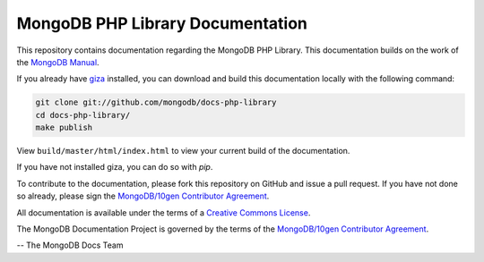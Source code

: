 =================================
MongoDB PHP Library Documentation
=================================

This repository contains documentation regarding the MongoDB PHP Library. This
documentation builds on the work of the `MongoDB
Manual <http://docs.mongodb.org/manual/>`_.


If you already have `giza <https://pypi.python.org/pypi/giza/>`_
installed, you can download and build this documentation locally with
the following command:

.. code-block:: sh

     git clone git://github.com/mongodb/docs-php-library
     cd docs-php-library/
     make publish

View ``build/master/html/index.html`` to view your current build of the
documentation.

If you have not installed giza, you can do so with `pip`.

To contribute to the documentation, please fork this repository on
GitHub and issue a pull request. If you have not done so already,
please sign the `MongoDB/10gen Contributor Agreement
<https://www.mongodb.com/legal/contributor-agreement>`_.

All documentation is available under the terms of a `Creative Commons
License <http://creativecommons.org/licenses/by-nc-sa/3.0/>`_.

The MongoDB Documentation Project is governed by the terms of the
`MongoDB/10gen Contributor Agreement
<https://www.mongodb.com/legal/contributor-agreement>`_.

-- The MongoDB Docs Team
